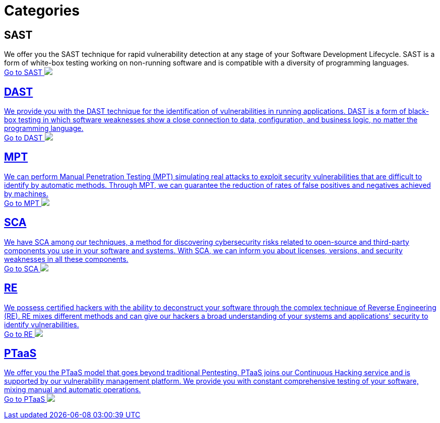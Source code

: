 :page-slug: categories/
:page-description: Here you can find the different techniques used by Fluid Attacks to detect security vulnerabilities in your applications, infrastructure, and source code.
:page-keywords: SAST, DAST, MPT, Pentesting, SCA, Reverse Engineering, PTaaS, Ethical Hacking
:page-phrase: At Fluid Attacks, we are ready to employ diverse techniques that complement each other and constitute an effective package for identifying cybersecurity vulnerabilities.
:page-template: compliances
:arrow: image:https://res.cloudinary.com/fluid-attacks/image/upload/c_scale,w_15/v1620228633/airs/icons/arrow-btn_wktcez.webp[Arrow]

= Categories

== SAST
We offer you the SAST technique for rapid vulnerability detection
at any stage of your Software Development Lifecycle.
SAST is a form of white-box testing working on non-running
software and is compatible with a diversity of programming languages. +
[button]#link:sast/[Go to SAST {arrow}]#

== DAST
We provide you with the DAST technique for the identification
of vulnerabilities in running applications. DAST is a form of
black-box testing in which software weaknesses show a close
connection to data, configuration, and business logic,
no matter the programming language. +
[button]#link:dast/[Go to DAST {arrow}]#

== MPT
We can perform Manual Penetration Testing (MPT) simulating
real attacks to exploit security vulnerabilities that are
difficult to identify by automatic methods. Through MPT,
we can guarantee the reduction of rates of false positives
and negatives achieved by machines. +
[button]#link:mpt/[Go to MPT {arrow}]#

== SCA
We have SCA among our techniques, a method for discovering
cybersecurity risks related to open-source and third-party
components you use in your software and systems.
With SCA, we can inform you about licenses, versions,
and security weaknesses in all these components. +
[button]#link:sca/[Go to SCA {arrow}]#

== RE
We possess certified hackers with the ability to deconstruct
your software through the complex technique of
Reverse Engineering (RE). RE mixes different methods and can
give our hackers a broad understanding of your systems and
applications' security to identify vulnerabilities. +
[button]#link:re/[Go to RE {arrow}]#

== PTaaS
We offer you the PTaaS model that goes beyond traditional Pentesting.
PTaaS joins our Continuous Hacking service and is supported by our
vulnerability management platform. We provide you with constant
comprehensive testing of your software, mixing manual
and automatic operations. +
[button]#link:ptaas/[Go to PTaaS {arrow}]#

